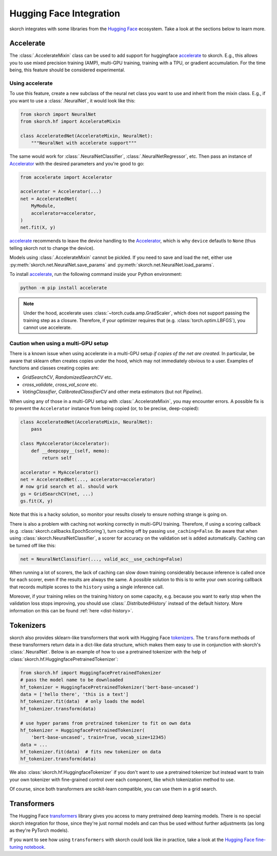 ========================
Hugging Face Integration
========================

skorch integrates with some libraries from the `Hugging Face
<https://huggingface.co/>`_ ecosystem. Take a look at the sections below to
learn more.

Accelerate
----------

The :class:`.AccelerateMixin` class can be used to add support for huggingface
accelerate_ to skorch. E.g., this allows you to use mixed precision training
(AMP), multi-GPU training, training with a TPU, or gradient accumulation. For the
time being, this feature should be considered experimental.

Using accelerate
^^^^^^^^^^^^^^^^

To use this feature, create a new subclass of the neural net class you want to
use and inherit from the mixin class. E.g., if you want to use a
:class:`.NeuralNet`, it would look like this:

.. code:: python

    from skorch import NeuralNet
    from skorch.hf import AccelerateMixin

    class AcceleratedNet(AccelerateMixin, NeuralNet):
        """NeuralNet with accelerate support"""

The same would work for :class:`.NeuralNetClassifier`,
:class:`.NeuralNetRegressor`, etc. Then pass an instance of Accelerator_ with
the desired parameters and you're good to go:

.. code:: python

    from accelerate import Accelerator

    accelerator = Accelerator(...)
    net = AcceleratedNet(
        MyModule,
        accelerator=accelerator,
    )
    net.fit(X, y)

accelerate_ recommends to leave the device handling to the Accelerator_, which
is why ``device`` defautls to ``None`` (thus telling skorch not to change the
device).

Models using :class:`.AccelerateMixin` cannot be pickled. If you need to save
and load the net, either use :py:meth:`skorch.net.NeuralNet.save_params`
and :py:meth:`skorch.net.NeuralNet.load_params`.

To install accelerate_, run the following command inside your Python environment:

.. code:: bash

      python -m pip install accelerate

.. note::

    Under the hood, accelerate uses :class:`~torch.cuda.amp.GradScaler`,
    which does not support passing the training step as a closure.
    Therefore, if your optimizer requires that (e.g.
    :class:`torch.optim.LBFGS`), you cannot use accelerate.


Caution when using a multi-GPU setup
^^^^^^^^^^^^^^^^^^^^^^^^^^^^^^^^^^^^

There is a known issue when using accelerate in a multi-GPU setup *if copies of
the net are created*. In particular, be aware that sklearn often creates copies
under the hood, which may not immediately obvious to a user. Examples of
functions and classes creating copies are:

- `GridSearchCV`, `RandomizedSearchCV` etc.
- `cross_validate`, `cross_val_score` etc.
- `VotingClassifier`, `CalibratedClassifierCV` and other meta estimators (but
  not `Pipeline`).

When using any of those in a multi-GPU setup with :class:`.AccelerateMixin`, you
may encounter errors. A possible fix is to prevent the ``Accelerator`` instance
from being copied (or, to be precise, deep-copied):

.. code:: python

    class AcceleratedNet(AccelerateMixin, NeuralNet):
        pass

    class MyAccelerator(Accelerator):
        def __deepcopy__(self, memo):
            return self

    accelerator = MyAccelerator()
    net = AcceleratedNet(..., accelerator=accelerator)
    # now grid search et al. should work
    gs = GridSearchCV(net, ...)
    gs.fit(X, y)

Note that this is a hacky solution, so monitor your results closely to ensure
nothing strange is going on.

There is also a problem with caching not working correctly in multi-GPU
training. Therefore, if using a scoring callback (e.g.
:class:`skorch.callbacks.EpochScoring`), turn caching off by passing
``use_caching=False``. Be aware that when using
:class:`skorch.NeuralNetClassifier`, a scorer for accuracy on the validation set
is added automatically. Caching can be turned off like this:

.. code:: python

    net = NeuralNetClassifier(..., valid_acc__use_caching=False)

When running a lot of scorers, the lack of caching can slow down training
considerably because inference is called once for each scorer, even if the
results are always the same. A possible solution to this is to write your own
scoring callback that records multiple scores to the ``history`` using a single
inference call.

Moreover, if your training relies on the training history on some capacity, e.g.
because you want to early stop when the validation loss stops improving, you
should use :class:`.DistributedHistory` instead of the default history. More
information on this can be found :ref:`here <dist-history>`.

Tokenizers
----------

skorch also provides sklearn-like transformers that work with Hugging Face
`tokenizers <https://huggingface.co/docs/tokenizers/index>`_. The ``transform``
methods of these transformers return data in a dict-like data structure, which
makes them easy to use in conjunction with skorch's :class:`.NeuralNet`. Below
is an example of how to use a pretrained tokenizer with the help of
:class:`skorch.hf.HuggingfacePretrainedTokenizer`:

.. code:: python

    from skorch.hf import HuggingfacePretrainedTokenizer
    # pass the model name to be downloaded
    hf_tokenizer = HuggingfacePretrainedTokenizer('bert-base-uncased')
    data = ['hello there', 'this is a text']
    hf_tokenizer.fit(data)  # only loads the model
    hf_tokenizer.transform(data)

    # use hyper params from pretrained tokenizer to fit on own data
    hf_tokenizer = HuggingfacePretrainedTokenizer(
        'bert-base-uncased', train=True, vocab_size=12345)
    data = ...
    hf_tokenizer.fit(data)  # fits new tokenizer on data
    hf_tokenizer.transform(data)

We also :class:`skorch.hf.HuggingfaceTokenizer` if you don't want to use a
pretrained tokenizer but instead want to train your own tokenizer with
fine-grained control over each component, like which tokenization method to use.

Of course, since both transformers are scikit-learn compatible, you can use them
in a grid search.

Transformers
------------

The Hugging Face `transformers
<https://huggingface.co/docs/transformers/index>`_ library gives you access to
many pretrained deep learning models. There is no special skorch integration for
those, since they're just normal models and can thus be used without further
adjustments (as long as they're PyTorch models).

If you want to see how using ``transformers`` with skorch could look like in
practice, take a look at the `Hugging Face fine-tuning notebook
<https://nbviewer.org/github/skorch-dev/skorch/blob/master/notebooks/Hugging_Face_Finetuning.ipynb>`_.

.. _accelerate: https://github.com/huggingface/accelerate
.. _Accelerator: https://huggingface.co/docs/accelerate/accelerator.html
